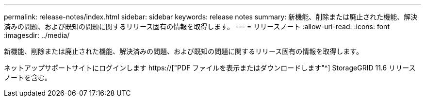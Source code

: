 ---
permalink: release-notes/index.html 
sidebar: sidebar 
keywords: release notes 
summary: 新機能、削除または廃止された機能、解決済みの問題、および既知の問題に関するリリース固有の情報を取得します。 
---
= リリースノート
:allow-uri-read: 
:icons: font
:imagesdir: ../media/


[role="lead"]
新機能、削除または廃止された機能、解決済みの問題、および既知の問題に関するリリース固有の情報を取得します。

ネットアップサポートサイトにログインします https://["PDF ファイルを表示またはダウンロードします"^] StorageGRID 11.6 リリースノートを含む。
